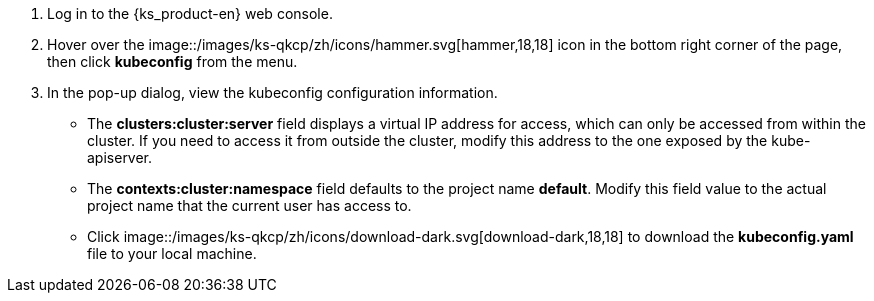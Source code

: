 // :ks_include_id: b0e53b8c6b7949668a6b41de9862d4e1
. Log in to the {ks_product-en} web console.

. Hover over the image::/images/ks-qkcp/zh/icons/hammer.svg[hammer,18,18] icon in the bottom right corner of the page, then click **kubeconfig** from the menu.

. In the pop-up dialog, view the kubeconfig configuration information.
+
--
- The **clusters:cluster:server** field displays a virtual IP address for access, which can only be accessed from within the cluster. If you need to access it from outside the cluster, modify this address to the one exposed by the kube-apiserver.

- The **contexts:cluster:namespace** field defaults to the project name **default**. Modify this field value to the actual project name that the current user has access to.

- Click image::/images/ks-qkcp/zh/icons/download-dark.svg[download-dark,18,18] to download the **kubeconfig.yaml** file to your local machine.
--